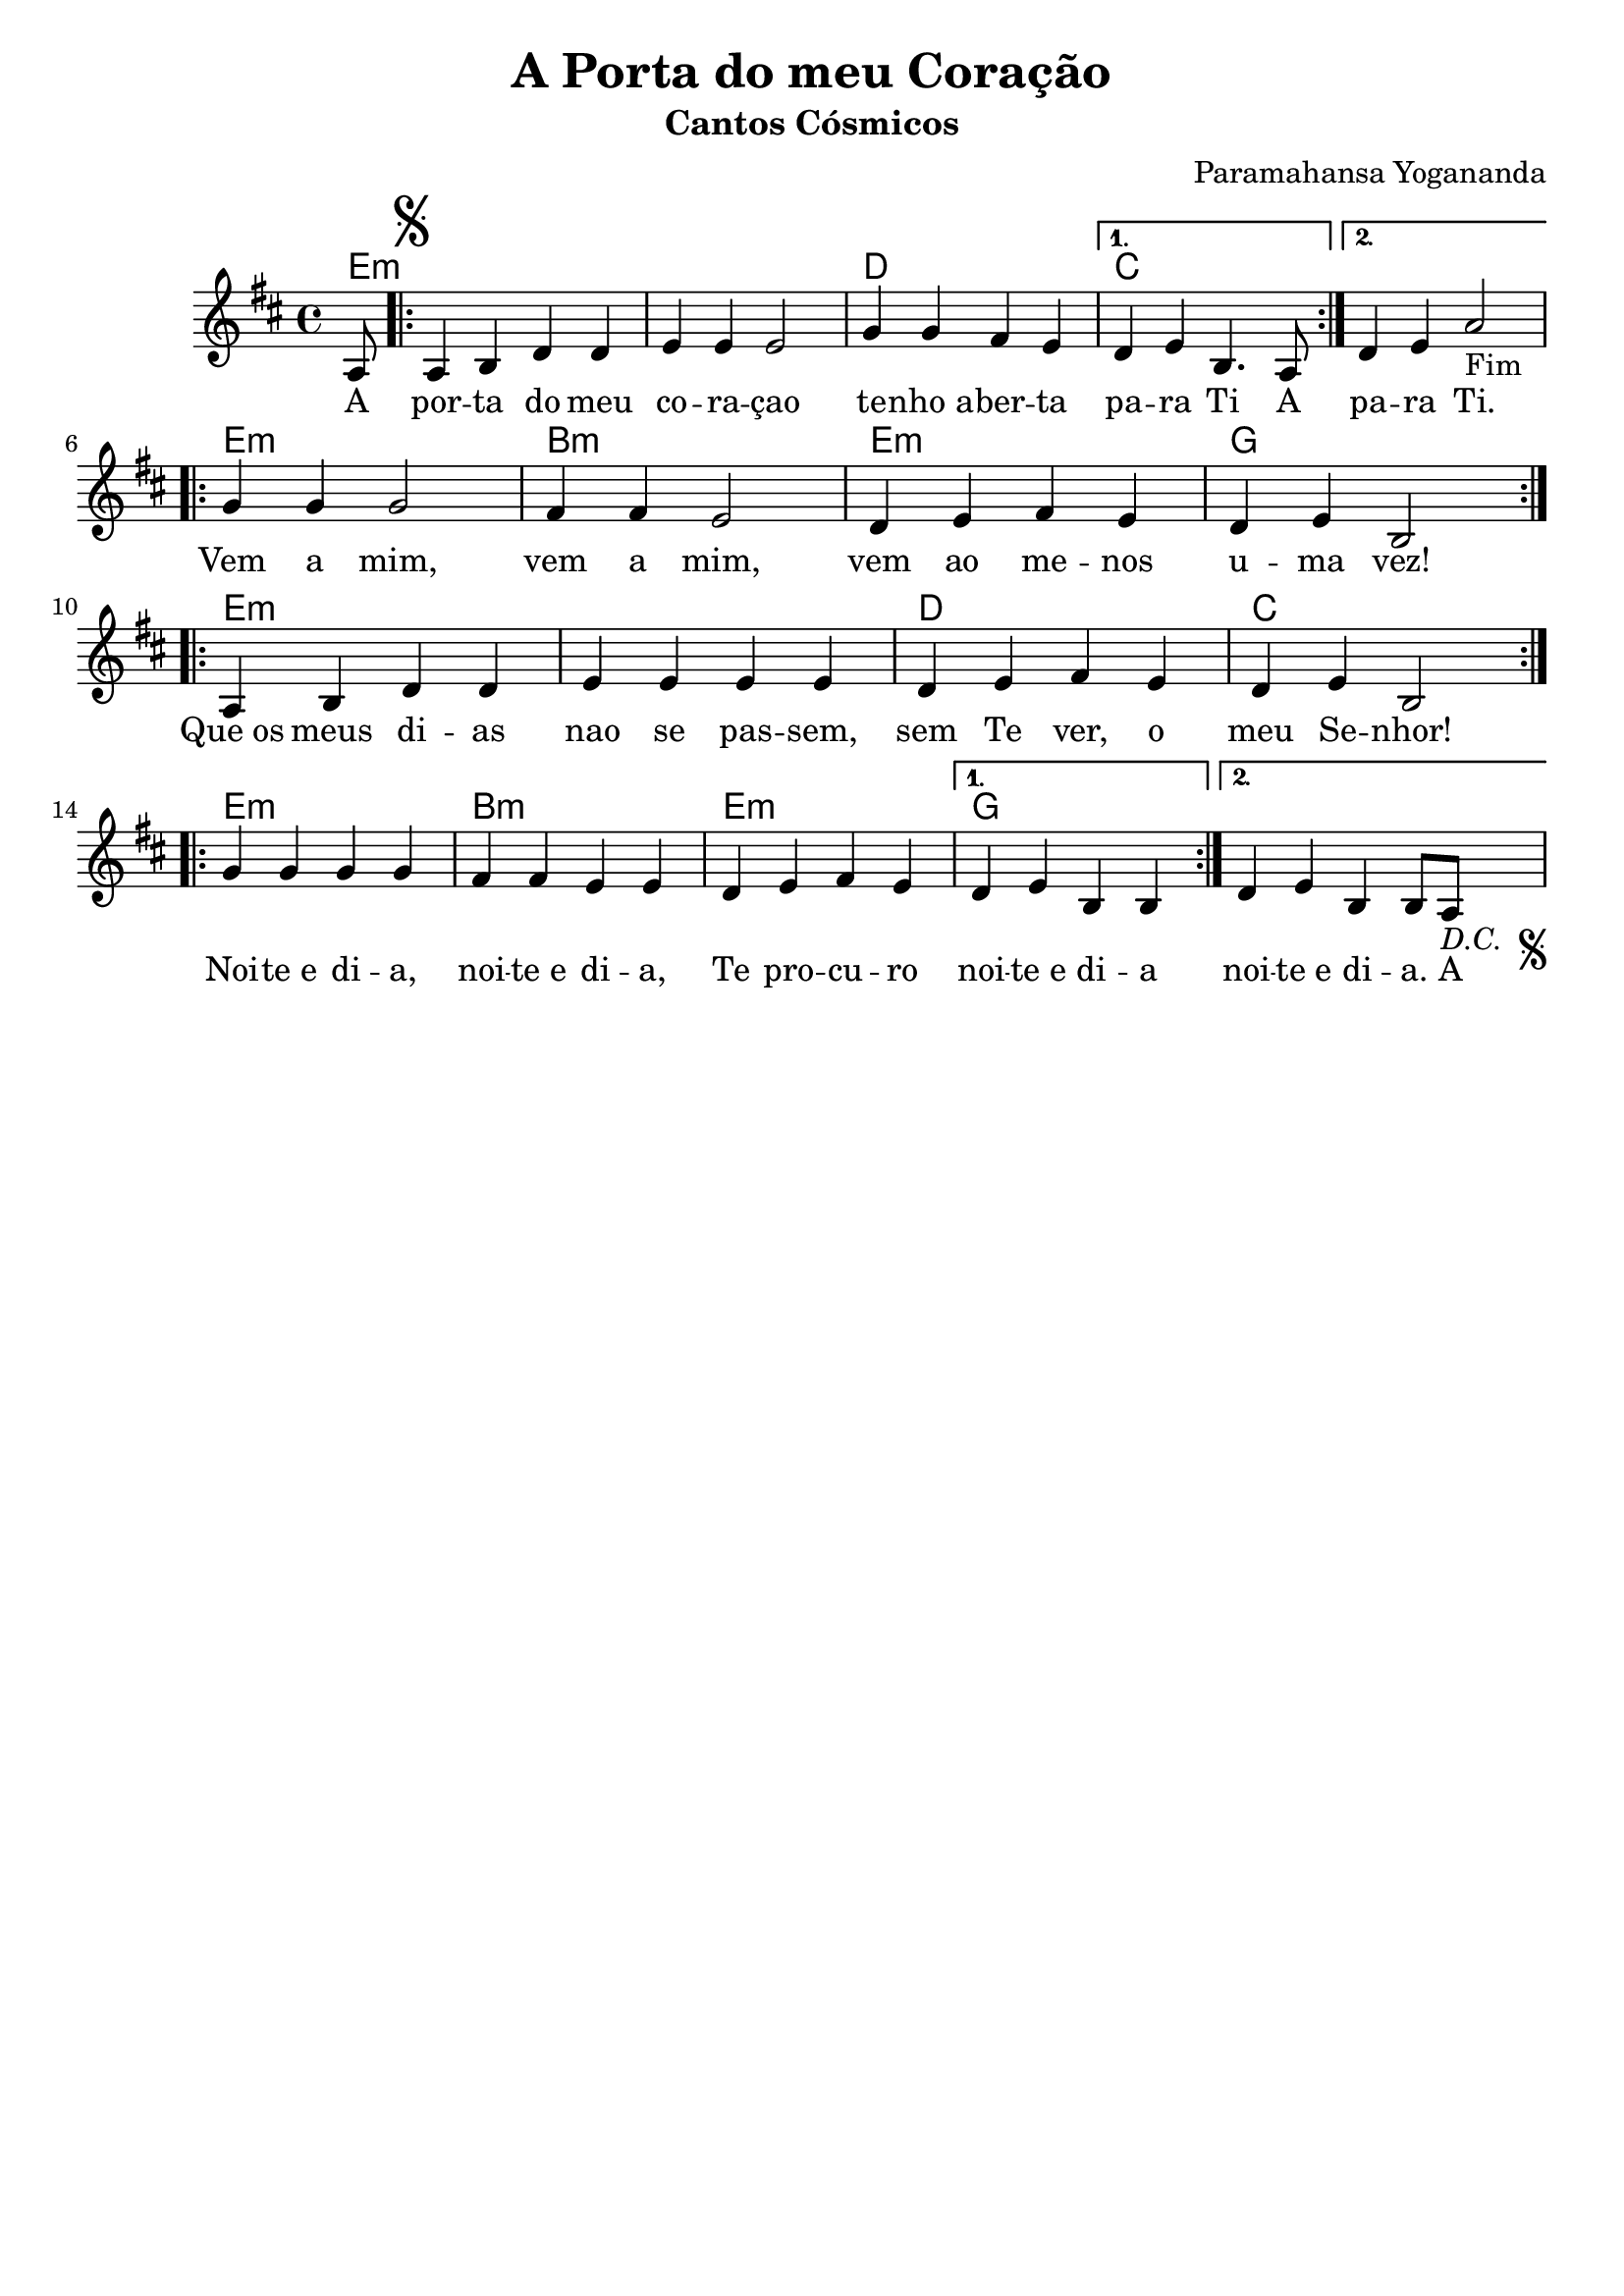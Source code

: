 \version "2.18.2"

\header {
  dedication=""
  title="A Porta do meu Coração"
  subtitle="Cantos Cósmicos"
  subsubtitle=""
  poet=""
  meter=""
  piece=""
  composer="Paramahansa Yogananda"
  arranger=""
  opus=""
  instrument=""
  copyright=""
  tagline="Flor de Cristo"
}

pautaAa =
\relative c'
{
  \clef treble
  \key d \major
  \time 4/4
  \partial 8
   a8 \repeat volta 2 {   \mark \markup { \musicglyph #"scripts.segno" } a4 b d d | e e e2 | g4 g fis e }
   \alternative {{ d4 e b4. a8 }
                 { d4 e4 a2-"Fim" }} \break
   \repeat volta 2 { g4 g g2 | fis4 fis e2 | d4 e fis e | d e b2 } \break
   \repeat volta 2 { a4 b d d | e e e e | d e fis e | d e b2 } \break
   \repeat volta 2 { g'4 g g g | fis fis e e | d e fis e }
   \alternative {{ d e b b  }{ d e b b8 a8-\markup { \italic "D.C. " \musicglyph #"scripts.segno" } 
   }}
 }
\addlyrics
{
A por -- ta do meu co -- ra -- çao te -- "nho a" -- ber -- ta 
pa -- ra Ti A pa -- ra Ti.
Vem a mim, vem a mim, vem ao me -- nos u -- ma vez!
"Que os" meus di -- as nao se pas -- sem, sem Te ver, o meu Se -- nhor!
Noi -- "te e" di -- a, noi -- "te e" di -- a, Te pro -- cu -- ro noi -- "te e" di -- a
noi -- "te e" di -- a. A
}
harmoniaAa =
\chordmode
{
  \time 4/4
  e8:m e1:m e:m d c c
  e:m b:m e:m g
  e1:m e:m d c
  e:m b:m e:m g
  
}

\bookpart {
  \score {
    \new StaffGroup {
      \override Score.RehearsalMark #'self-alignment-X = #LEFT
      <<
        \new ChordNames   {\set chordChanges = ##t \harmoniaAa}
        \new Staff  \with {instrumentName = #"" shortInstrumentName = #""}  \pautaAa
      >>
    }
    \layout {}
  }
}

\bookpart {
  \header {instrument=""}
  \score {
    \transpose d c
    \new StaffGroup {
      \override Score.RehearsalMark #'self-alignment-X = #LEFT
      <<
        \new ChordNames {\set chordChanges = ##t \harmoniaAa}
        \new Staff \pautaAa
      >>
    }
    \layout {}
    \midi {}
  }
}
